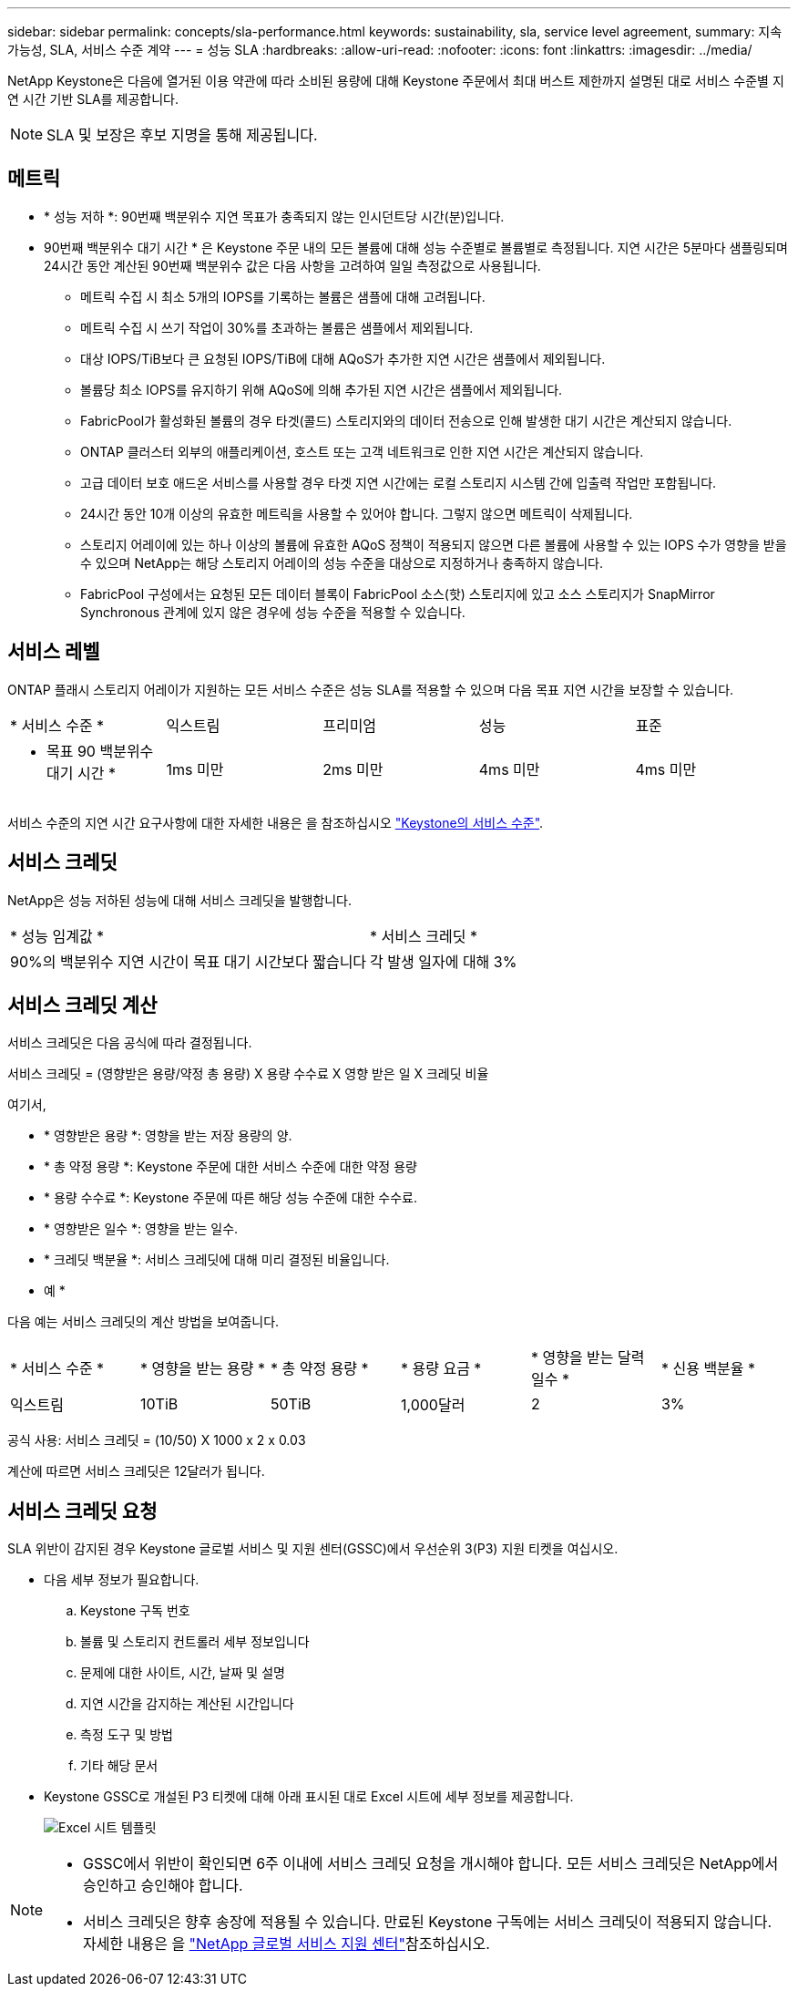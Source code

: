 ---
sidebar: sidebar 
permalink: concepts/sla-performance.html 
keywords: sustainability, sla, service level agreement, 
summary: 지속 가능성, SLA, 서비스 수준 계약 
---
= 성능 SLA
:hardbreaks:
:allow-uri-read: 
:nofooter: 
:icons: font
:linkattrs: 
:imagesdir: ../media/


[role="lead"]
NetApp Keystone은 다음에 열거된 이용 약관에 따라 소비된 용량에 대해 Keystone 주문에서 최대 버스트 제한까지 설명된 대로 서비스 수준별 지연 시간 기반 SLA를 제공합니다.


NOTE: SLA 및 보장은 후보 지명을 통해 제공됩니다.



== 메트릭

* * 성능 저하 *: 90번째 백분위수 지연 목표가 충족되지 않는 인시던트당 시간(분)입니다.
* 90번째 백분위수 대기 시간 * 은 Keystone 주문 내의 모든 볼륨에 대해 성능 수준별로 볼륨별로 측정됩니다. 지연 시간은 5분마다 샘플링되며 24시간 동안 계산된 90번째 백분위수 값은 다음 사항을 고려하여 일일 측정값으로 사용됩니다.
+
** 메트릭 수집 시 최소 5개의 IOPS를 기록하는 볼륨은 샘플에 대해 고려됩니다.
** 메트릭 수집 시 쓰기 작업이 30%를 초과하는 볼륨은 샘플에서 제외됩니다.
** 대상 IOPS/TiB보다 큰 요청된 IOPS/TiB에 대해 AQoS가 추가한 지연 시간은 샘플에서 제외됩니다.
** 볼륨당 최소 IOPS를 유지하기 위해 AQoS에 의해 추가된 지연 시간은 샘플에서 제외됩니다.
** FabricPool가 활성화된 볼륨의 경우 타겟(콜드) 스토리지와의 데이터 전송으로 인해 발생한 대기 시간은 계산되지 않습니다.
** ONTAP 클러스터 외부의 애플리케이션, 호스트 또는 고객 네트워크로 인한 지연 시간은 계산되지 않습니다.
** 고급 데이터 보호 애드온 서비스를 사용할 경우 타겟 지연 시간에는 로컬 스토리지 시스템 간에 입출력 작업만 포함됩니다.
** 24시간 동안 10개 이상의 유효한 메트릭을 사용할 수 있어야 합니다. 그렇지 않으면 메트릭이 삭제됩니다.
** 스토리지 어레이에 있는 하나 이상의 볼륨에 유효한 AQoS 정책이 적용되지 않으면 다른 볼륨에 사용할 수 있는 IOPS 수가 영향을 받을 수 있으며 NetApp는 해당 스토리지 어레이의 성능 수준을 대상으로 지정하거나 충족하지 않습니다.
** FabricPool 구성에서는 요청된 모든 데이터 블록이 FabricPool 소스(핫) 스토리지에 있고 소스 스토리지가 SnapMirror Synchronous 관계에 있지 않은 경우에 성능 수준을 적용할 수 있습니다.






== 서비스 레벨

ONTAP 플래시 스토리지 어레이가 지원하는 모든 서비스 수준은 성능 SLA를 적용할 수 있으며 다음 목표 지연 시간을 보장할 수 있습니다.

|===


| * 서비스 수준 * | 익스트림 | 프리미엄 | 성능 | 표준 


 a| 
* 목표 90 백분위수 대기 시간 *
| 1ms 미만 | 2ms 미만 | 4ms 미만 | 4ms 미만 
|===
서비스 수준의 지연 시간 요구사항에 대한 자세한 내용은 을 참조하십시오 link:../concepts/service-levels.html["Keystone의 서비스 수준"].



== 서비스 크레딧

NetApp은 성능 저하된 성능에 대해 서비스 크레딧을 발행합니다.

|===


| * 성능 임계값 * | * 서비스 크레딧 * 


 a| 
90%의 백분위수 지연 시간이 목표 대기 시간보다 짧습니다
| 각 발생 일자에 대해 3% 
|===


== 서비스 크레딧 계산

서비스 크레딧은 다음 공식에 따라 결정됩니다.

서비스 크레딧 = (영향받은 용량/약정 총 용량) X 용량 수수료 X 영향 받은 일 X 크레딧 비율

여기서,

* * 영향받은 용량 *: 영향을 받는 저장 용량의 양.
* * 총 약정 용량 *: Keystone 주문에 대한 서비스 수준에 대한 약정 용량
* * 용량 수수료 *: Keystone 주문에 따른 해당 성능 수준에 대한 수수료.
* * 영향받은 일수 *: 영향을 받는 일수.
* * 크레딧 백분율 *: 서비스 크레딧에 대해 미리 결정된 비율입니다.


* 예 *

다음 예는 서비스 크레딧의 계산 방법을 보여줍니다.

|===


| * 서비스 수준 * | * 영향을 받는 용량 * | * 총 약정 용량 * | * 용량 요금 * | * 영향을 받는 달력 일수 * | * 신용 백분율 * 


 a| 
익스트림
| 10TiB | 50TiB | 1,000달러 | 2 | 3% 
|===
공식 사용: 서비스 크레딧 = (10/50) X 1000 x 2 x 0.03

계산에 따르면 서비스 크레딧은 12달러가 됩니다.



== 서비스 크레딧 요청

SLA 위반이 감지된 경우 Keystone 글로벌 서비스 및 지원 센터(GSSC)에서 우선순위 3(P3) 지원 티켓을 여십시오.

* 다음 세부 정보가 필요합니다.
+
.. Keystone 구독 번호
.. 볼륨 및 스토리지 컨트롤러 세부 정보입니다
.. 문제에 대한 사이트, 시간, 날짜 및 설명
.. 지연 시간을 감지하는 계산된 시간입니다
.. 측정 도구 및 방법
.. 기타 해당 문서


* Keystone GSSC로 개설된 P3 티켓에 대해 아래 표시된 대로 Excel 시트에 세부 정보를 제공합니다.
+
image:sla-breach.png["Excel 시트 템플릿"]



[NOTE]
====
* GSSC에서 위반이 확인되면 6주 이내에 서비스 크레딧 요청을 개시해야 합니다. 모든 서비스 크레딧은 NetApp에서 승인하고 승인해야 합니다.
* 서비스 크레딧은 향후 송장에 적용될 수 있습니다. 만료된 Keystone 구독에는 서비스 크레딧이 적용되지 않습니다. 자세한 내용은 을 link:../concepts/gssc.html["NetApp 글로벌 서비스 지원 센터"]참조하십시오.


====